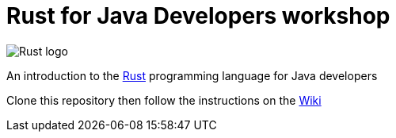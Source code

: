 = Rust for Java Developers workshop

image::images/rusty.png[Rust logo]

An introduction to the https://www.rust-lang.org/[Rust] programming language for Java developers

Clone this repository then follow the instructions on the link:../../wiki[Wiki]
